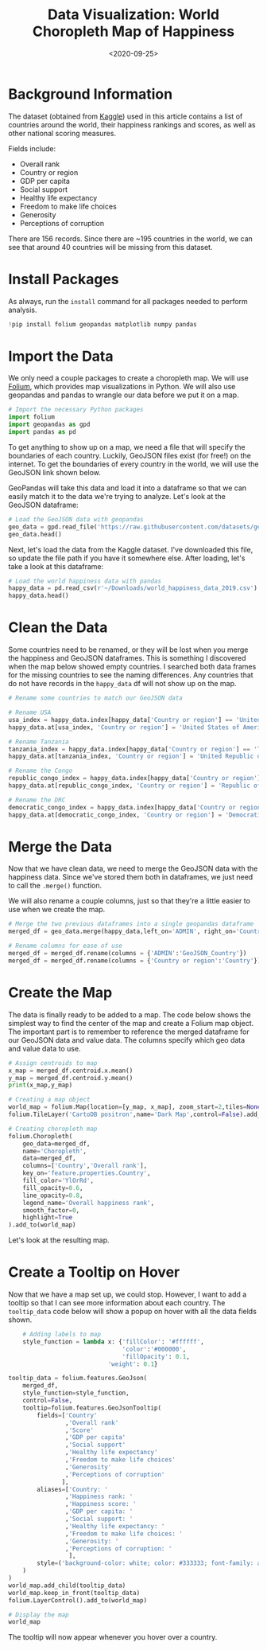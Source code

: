 #+date: <2020-09-25>
#+title: Data Visualization: World Choropleth Map of Happiness
#+description: 


* Background Information

The dataset (obtained from
[[https://www.kaggle.com/unsdsn/world-happiness][Kaggle]]) used in this
article contains a list of countries around the world, their happiness
rankings and scores, as well as other national scoring measures.

Fields include:

- Overall rank
- Country or region
- GDP per capita
- Social support
- Healthy life expectancy
- Freedom to make life choices
- Generosity
- Perceptions of corruption

There are 156 records. Since there are ~195 countries in the world, we
can see that around 40 countries will be missing from this dataset.

* Install Packages

As always, run the =install= command for all packages needed to perform
analysis.

#+begin_src python
!pip install folium geopandas matplotlib numpy pandas
#+end_src

* Import the Data

We only need a couple packages to create a choropleth map. We will use
[[https://python-visualization.github.io/folium/][Folium]], which
provides map visualizations in Python. We will also use geopandas and
pandas to wrangle our data before we put it on a map.

#+begin_src python
# Import the necessary Python packages
import folium
import geopandas as gpd
import pandas as pd
#+end_src

To get anything to show up on a map, we need a file that will specify
the boundaries of each country. Luckily, GeoJSON files exist (for free!)
on the internet. To get the boundaries of every country in the world, we
will use the GeoJSON link shown below.

GeoPandas will take this data and load it into a dataframe so that we
can easily match it to the data we're trying to analyze. Let's look at
the GeoJSON dataframe:

#+begin_src python
# Load the GeoJSON data with geopandas
geo_data = gpd.read_file('https://raw.githubusercontent.com/datasets/geo-countries/master/data/countries.geojson')
geo_data.head()
#+end_src

Next, let's load the data from the Kaggle dataset. I've downloaded this
file, so update the file path if you have it somewhere else. After
loading, let's take a look at this dataframe:

#+begin_src python
# Load the world happiness data with pandas
happy_data = pd.read_csv(r'~/Downloads/world_happiness_data_2019.csv')
happy_data.head()
#+end_src

* Clean the Data

Some countries need to be renamed, or they will be lost when you merge
the happiness and GeoJSON dataframes. This is something I discovered
when the map below showed empty countries. I searched both data frames
for the missing countries to see the naming differences. Any countries
that do not have records in the =happy_data= df will not show up on the
map.

#+begin_src python
# Rename some countries to match our GeoJSON data

# Rename USA
usa_index = happy_data.index[happy_data['Country or region'] == 'United States']
happy_data.at[usa_index, 'Country or region'] = 'United States of America'

# Rename Tanzania
tanzania_index = happy_data.index[happy_data['Country or region'] == 'Tanzania']
happy_data.at[tanzania_index, 'Country or region'] = 'United Republic of Tanzania'

# Rename the Congo
republic_congo_index = happy_data.index[happy_data['Country or region'] == 'Congo (Brazzaville)']
happy_data.at[republic_congo_index, 'Country or region'] = 'Republic of Congo'

# Rename the DRC
democratic_congo_index = happy_data.index[happy_data['Country or region'] == 'Congo (Kinshasa)']
happy_data.at[democratic_congo_index, 'Country or region'] = 'Democratic Republic of the Congo'
#+end_src

* Merge the Data

Now that we have clean data, we need to merge the GeoJSON data with the
happiness data. Since we've stored them both in dataframes, we just need
to call the =.merge()= function.

We will also rename a couple columns, just so that they're a little
easier to use when we create the map.

#+begin_src python
# Merge the two previous dataframes into a single geopandas dataframe
merged_df = geo_data.merge(happy_data,left_on='ADMIN', right_on='Country or region')

# Rename columns for ease of use
merged_df = merged_df.rename(columns = {'ADMIN':'GeoJSON_Country'})
merged_df = merged_df.rename(columns = {'Country or region':'Country'})
#+end_src

* Create the Map

The data is finally ready to be added to a map. The code below shows the
simplest way to find the center of the map and create a Folium map
object. The important part is to remember to reference the merged
dataframe for our GeoJSON data and value data. The columns specify which
geo data and value data to use.

#+begin_src python
# Assign centroids to map
x_map = merged_df.centroid.x.mean()
y_map = merged_df.centroid.y.mean()
print(x_map,y_map)

# Creating a map object
world_map = folium.Map(location=[y_map, x_map], zoom_start=2,tiles=None)
folium.TileLayer('CartoDB positron',name='Dark Map',control=False).add_to(world_map)

# Creating choropleth map
folium.Choropleth(
    geo_data=merged_df,
    name='Choropleth',
    data=merged_df,
    columns=['Country','Overall rank'],
    key_on='feature.properties.Country',
    fill_color='YlOrRd',
    fill_opacity=0.6,
    line_opacity=0.8,
    legend_name='Overall happiness rank',
    smooth_factor=0,
    highlight=True
).add_to(world_map)
#+end_src

Let's look at the resulting map.

* Create a Tooltip on Hover

Now that we have a map set up, we could stop. However, I want to add a
tooltip so that I can see more information about each country. The
=tooltip_data= code below will show a popup on hover with all the data
fields shown.

#+begin_src python
    # Adding labels to map
    style_function = lambda x: {'fillColor': '#ffffff',
                                'color':'#000000',
                                'fillOpacity': 0.1,
                            'weight': 0.1}

tooltip_data = folium.features.GeoJson(
    merged_df,
    style_function=style_function,
    control=False,
    tooltip=folium.features.GeoJsonTooltip(
        fields=['Country'
                ,'Overall rank'
                ,'Score'
                ,'GDP per capita'
                ,'Social support'
                ,'Healthy life expectancy'
                ,'Freedom to make life choices'
                ,'Generosity'
                ,'Perceptions of corruption'
               ],
        aliases=['Country: '
                ,'Happiness rank: '
                ,'Happiness score: '
                ,'GDP per capita: '
                ,'Social support: '
                ,'Healthy life expectancy: '
                ,'Freedom to make life choices: '
                ,'Generosity: '
                ,'Perceptions of corruption: '
                 ],
        style=('background-color: white; color: #333333; font-family: arial; font-size: 12px; padding: 10px;')
    )
)
world_map.add_child(tooltip_data)
world_map.keep_in_front(tooltip_data)
folium.LayerControl().add_to(world_map)

# Display the map
world_map
#+end_src

The tooltip will now appear whenever you hover over a country.
